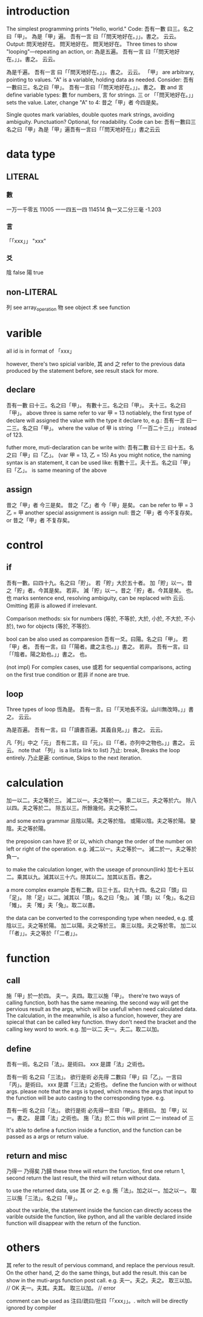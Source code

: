 * introduction
The simplest programming prints "Hello, world." Code:
吾有一數 曰三。名之曰「甲」。
為是「甲」遍。
    吾有一言 曰「「問天地好在。」」。書之。
云云。
Output:
問天地好在。
問天地好在。
問天地好在。
Three times to show "looping"—repeating an action, or:
為是五遍。
    吾有一言 曰「「問天地好在。」」。書之。
云云。

為是千遍。
    吾有一言 曰「「問天地好在。」」。書之。
云云。
「甲」 are arbitrary, pointing to values. "A" is a variable, holding
data as needed. Consider:
吾有一數曰三。名之曰「甲」。
吾有一言曰「「問天地好在。」」。書之。
數 and 言 define variable types: 數 for numbers, 言 for strings.
三 or 「「問天地好在。」」 sets the value. Later, change "A" to 4:
昔之「甲」者 今四是矣。

Single quotes mark variables, double quotes mark strings, avoiding
ambiguity. Punctuation? Optional, for readability. Code can be:
吾有一數曰三名之曰「甲」為是「甲」遍吾有一言曰「「問天地好在」」書之云云
* data type
** LITERAL
*** 數
一万一千零五 11005
一一四五一四 114514
負一又二分三毫 -1.203
*** 言
「「xxx」」 "xxx"
*** 爻
陰 false
陽 true
** non-LITERAL
列 see array_operation
物 see object
术 see function
* varible
all id is in format of 「xxx」

however, there's two spicial varible, 其 and 之 refer to the previous
data produced by the statement before, see result stack for more.
** declare
吾有一數 曰十三。名之曰「甲」。
有數十三。名之曰「甲」。
夫十三。名之曰「甲」。
above three is same refer to
var 甲 = 13
notiablely, the first type of declare will assigned the value with the
type it declare to, e.g.:
吾有一言 曰一二三。名之曰「甲」。
where the value of 甲 is string 「「一百二十三」」 instead of 123.

futher more, muti-declaration can be write with:
吾有二數 曰十三 曰十五。名之曰「甲」曰「乙」。
(var 甲 = 13, 乙 = 15)
As you might notice, the naming syntax is an statement, it can be used
like:
有數十三。夫十五。名之曰「甲」曰「乙」。
is same meaning of the above
** assign
昔之「甲」者 今三是矣。
昔之「乙」者 今「甲」是矣。
can be refer to
甲 = 3
乙 = 甲
another special assignment is assign null:
昔之「甲」者 今不复存矣。 or 昔之「甲」者 不复存矣。
* control
** if
吾有一數。曰四十九。名之曰「貯」。
若「貯」大於五十者。
    加「貯」以一。昔之「貯」者。今其是矣。
若非。
    減「貯」以一。昔之「貯」者。今其是矣。
也。
也 marks sentence end, resolving ambiguity, can be replaced with 云云. Omitting 若非 is
allowed if irrelevant.

Comparison methods: six for numbers (等於, 不等於, 大於, 小於, 不大於,
不小於), two for objects (等於, 不等於).

bool can be also used as comparesion
吾有一爻。曰陽。名之曰「甲」。
若「甲」者。
    吾有一言。曰「「陽者。歲之主也。」」書之。
若非。
    吾有一言。曰「「陰者。陽之助也。」」書之。
也。

(not impl)
For complex cases, use 或若 for sequential comparisons, acting on the
first true condition or 若非 if none are true.
** loop
Three types of loop
恆為是。
    吾有一言。曰「「天地長不沒。山川無改時。」」書之。
云云。

為是百遍。
    吾有一言。曰「「讀書百遍。其義自見。」」書之。
云云。

凡「列」中之「元」
    吾有二言。曰「元」。曰「「者。亦列中之物也。」」書之。
云云。
note that 「列」 is a list(a link to list)
乃止: break, Breaks the loop entirely.
乃止是遍: continue, Skips to the next iteration.
* calculation
加一以二。夫之等於三。
減二以一。夫之等於一。
乘二以三。夫之等於六。
除八以四。夫之等於二。
除五以三。所餘幾何。夫之等於二。

and some extra grammar
且陰以陽。夫之等於陰。
或陽以陰。夫之等於陽。
變陰。夫之等於陽。

the preposion can have 於 or 以, which change the order of the number
on left or right of the operation. e.g.
減二以一。夫之等於一。
減二於一。夫之等於負一。

to make the calculation longer, with the useage of pronoun(link)
加七十五以二。乘其以九。減其以三十六。除其以二。加其以五百。書之。

a more complex example
吾有二數。曰三十五。曰九十四。名之曰「頭」曰「足」。
除「足」以二。減其以「頭」。名之曰「兔」。
減「頭」以「兔」。名之曰「雉」。
夫「雉」夫「兔」。取二以書。

the data can be converted to the corresponding type when needed, e.g.
或陰以三。夫之等於陽。
加二以陽。夫之等於三。
乘三以陰。夫之等於零。
加二以「「者」」。夫之等於「「二者」」。
* function
** call
施「甲」於一於四。
夫一。夫四。取三以施「甲」。
there're two ways of calling function, both has the same meaning. the
second way will get the pervious result as the args, which will be
usefull when need calculated data. The calculation, in the meanwhile,
is also a funcion, however, they are spiecal that can be called key
function. thwy don't need the bracket and the calling key word to
work. e.g.
加一以二
夫一。夫二。取二以加。
** define
吾有一術。名之曰「法」。是術曰。
    xxx
是謂「法」之術也。

吾有一術 名之曰「三法」。
欲行是術 必先得 二數曰「甲」曰「乙」。一言曰「丙」。是術曰。
    xxx
是謂「三法」之術也。
define the funcion with or without args. please note that the args is
typed, which means the args that input to the function will be auto
casting to the corresponding type. e.g.

吾有一術 名之曰「法」。
欲行是術 必先得一言曰「甲」。是術曰。
    加「甲」以一。書之。
是謂「法」之術也。
施「法」於二
this will print 二一 instead of 三

It's able to define a function inside a function, and the function can
be passed as a args or return value.
** return and misc
乃得一
乃得矣
乃歸
these three will return the function, first one return 1, second
return the last result, the third will return without data.

to use the returned data, use 其 or 之. e.g.
施「法」。加之以一。加之以一。
取三以施「三法」。名之曰「甲」。

about the varible, the statement inside the funcion can directly
access the varible outside the function, like python, and all the
varible declared inside function will disappear with the return of the
function.
* others
其 refer to the result of pervious command, and replace the pervious
result. On the other hand, 之 do the same things, but add the
result. this can be show in the muti-args function post call. e.g.
夫一。夫之。夫之。
取三以加。 // OK
夫一。夫其。夫其。
取三以加。 // error

comment can be used as 注曰/疏曰/批曰「「xxx」」。. witch will be
directly ignored by compiler
